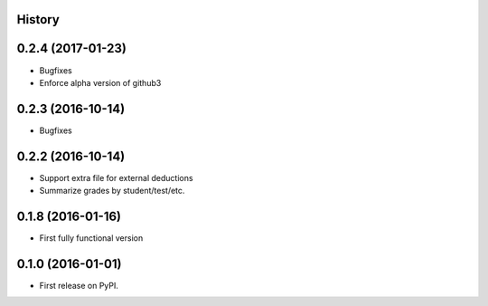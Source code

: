 .. :changelog:

History
-------
0.2.4 (2017-01-23)
---------------------
* Bugfixes
* Enforce alpha version of github3

0.2.3 (2016-10-14)
---------------------
* Bugfixes

0.2.2 (2016-10-14)
---------------------

* Support extra file for external deductions
* Summarize grades by student/test/etc.

0.1.8 (2016-01-16)
---------------------

* First fully functional version

0.1.0 (2016-01-01)
---------------------

* First release on PyPI.
